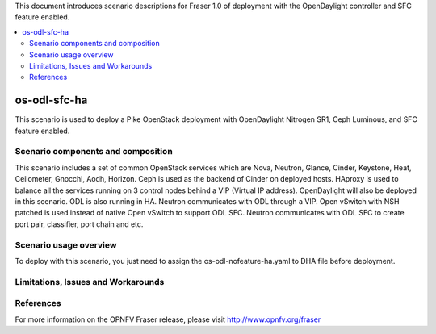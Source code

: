 .. This work is licensed under a Creative Commons Attribution 4.0 International License.
.. http://creativecommons.org/licenses/by/4.0
.. (c) Justin Chi (HUAWEI) and Yifei Xue (HUAWEI)

This document introduces scenario descriptions for Fraser 1.0 of
deployment with the OpenDaylight controller and SFC feature enabled.

.. contents::
   :depth: 3
   :local:

=============
os-odl-sfc-ha
=============

This scenario is used to deploy a Pike OpenStack deployment with
OpenDaylight Nitrogen SR1, Ceph Luminous, and SFC feature enabled.

Scenario components and composition
===================================

This scenario includes a set of common OpenStack services which are Nova,
Neutron, Glance, Cinder, Keystone, Heat, Ceilometer, Gnocchi, Aodh,
Horizon. Ceph is used as the backend of Cinder on deployed hosts. HAproxy
is used to balance all the services running on 3 control nodes behind a
VIP (Virtual IP address). OpenDaylight will also be deployed in this
scenario. ODL is also running in HA. Neutron communicates with ODL
through a VIP. Open vSwitch with NSH patched is used instead of native
Open vSwitch to support ODL SFC. Neutron communicates with ODL SFC to
create port pair, classifier, port chain and etc.

Scenario usage overview
=======================

To deploy with this scenario, you just need to assign the
os-odl-nofeature-ha.yaml to DHA file before deployment.

Limitations, Issues and Workarounds
===================================

References
==========

For more information on the OPNFV Fraser release, please visit
http://www.opnfv.org/fraser
